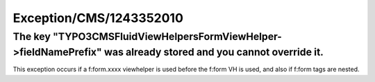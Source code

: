 .. _firstHeading:

Exception/CMS/1243352010
========================

The key "TYPO3\CMS\Fluid\ViewHelpers\FormViewHelper->fieldNamePrefix" was already stored and you cannot override it.
--------------------------------------------------------------------------------------------------------------------

This exception occurs if a f:form.xxxx viewhelper is used before the
f:form VH is used, and also if f:form tags are nested.
